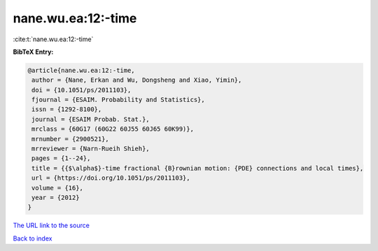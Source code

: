 nane.wu.ea:12:-time
===================

:cite:t:`nane.wu.ea:12:-time`

**BibTeX Entry:**

.. code-block:: bibtex

   @article{nane.wu.ea:12:-time,
    author = {Nane, Erkan and Wu, Dongsheng and Xiao, Yimin},
    doi = {10.1051/ps/2011103},
    fjournal = {ESAIM. Probability and Statistics},
    issn = {1292-8100},
    journal = {ESAIM Probab. Stat.},
    mrclass = {60G17 (60G22 60J55 60J65 60K99)},
    mrnumber = {2900521},
    mrreviewer = {Narn-Rueih Shieh},
    pages = {1--24},
    title = {{$\alpha$}-time fractional {B}rownian motion: {PDE} connections and local times},
    url = {https://doi.org/10.1051/ps/2011103},
    volume = {16},
    year = {2012}
   }
`The URL link to the source <ttps://doi.org/10.1051/ps/2011103}>`_


`Back to index <../By-Cite-Keys.html>`_
